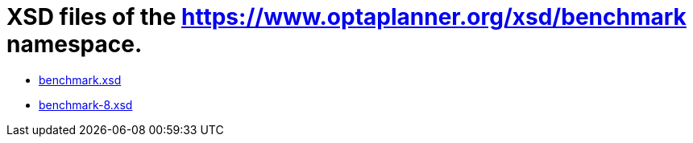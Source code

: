= XSD files of the https://www.optaplanner.org/xsd/benchmark namespace.
:jbake-type: normalBase
:jbake-description: A list of benchmark XML schema files.
:jbake-priority: 0.1
:showtitle:

* link:benchmark.xsd[benchmark.xsd]
* link:benchmark-8.xsd[benchmark-8.xsd]
